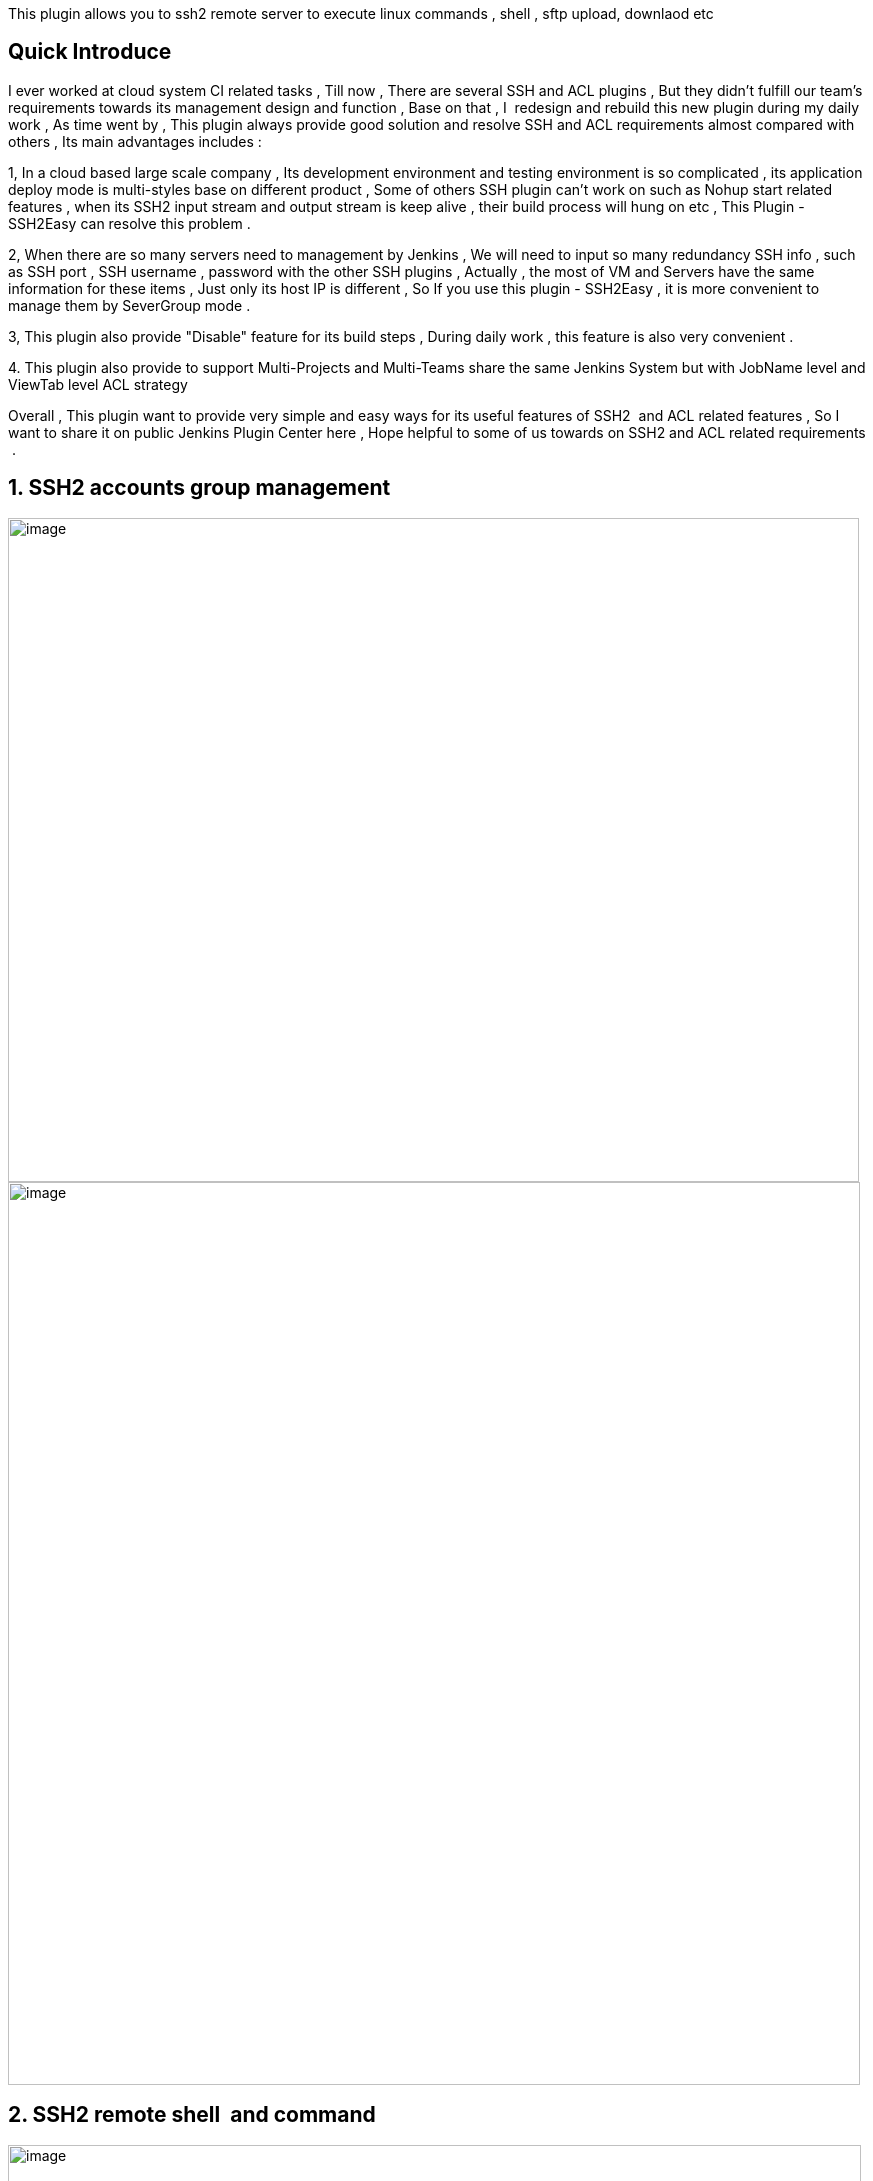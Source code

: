 This plugin allows you to ssh2 remote server to execute linux commands ,
shell , sftp upload, downlaod etc

[[SSH2EasyPlugin-QuickIntroduce]]
== Quick Introduce

I ever worked at cloud system CI related tasks , Till now , There are
several SSH and ACL plugins , But they didn't fulfill our team's
requirements towards its management design and function , Base on that ,
I  redesign and rebuild this new plugin during my daily work , As time
went by , This plugin always provide good solution and resolve SSH and
ACL requirements almost compared with others , Its main advantages
includes :

1, In a cloud based large scale company , Its development environment
and testing environment is so complicated , its application deploy mode
is multi-styles base on different product , Some of others SSH plugin
can't work on such as Nohup start related features , when its SSH2 input
stream and output stream is keep alive , their build process will hung
on etc , This Plugin - SSH2Easy can resolve this problem .

2, When there are so many servers need to management by Jenkins , We
will need to input so many redundancy SSH info , such as SSH port , SSH
username , password with the other SSH plugins , Actually , the most of
VM and Servers have the same information for these items , Just only its
host IP is different , So If you use this plugin - SSH2Easy , it is more
convenient to manage them by SeverGroup mode .

3, This plugin also provide "Disable" feature for its build steps ,
During daily work , this feature is also very convenient .

{empty}4. This plugin also provide to support Multi-Projects and
Multi-Teams share the same Jenkins System but with JobName level and
ViewTab level ACL strategy 

Overall , This plugin want to provide very simple and easy ways for its
useful features of SSH2  and ACL related features , So I want to share
it on public Jenkins Plugin Center here , Hope helpful to some of us
towards on SSH2 and ACL related requirements  .

[[SSH2EasyPlugin-1.SSH2accountsgroupmanagement]]
== 1. SSH2 accounts group management

[.confluence-embedded-file-wrapper .image-left-wrapper .confluence-embedded-manual-size]#image:docs/images/1.png[image,width=851,height=664]#
[.confluence-embedded-file-wrapper .confluence-embedded-manual-size]#image:docs/images/2.png[image,width=852,height=903]#

[[SSH2EasyPlugin-2.SSH2remoteshellandcommand]]
== 2. SSH2 remote shell  and command

[.confluence-embedded-file-wrapper .confluence-embedded-manual-size]#image:docs/images/3.png[image,width=853,height=393]#

[[SSH2EasyPlugin-3.SFTPremoteuploadanddownload]]
== 3. SFTP remote upload and download

[.confluence-embedded-file-wrapper .confluence-embedded-manual-size]#image:docs/images/4.png[image,width=855,height=497]#

[[SSH2EasyPlugin-4.ProjectandViewpatternbasedACLstrategy]]
== 4. Project and View pattern based ACL strategy
